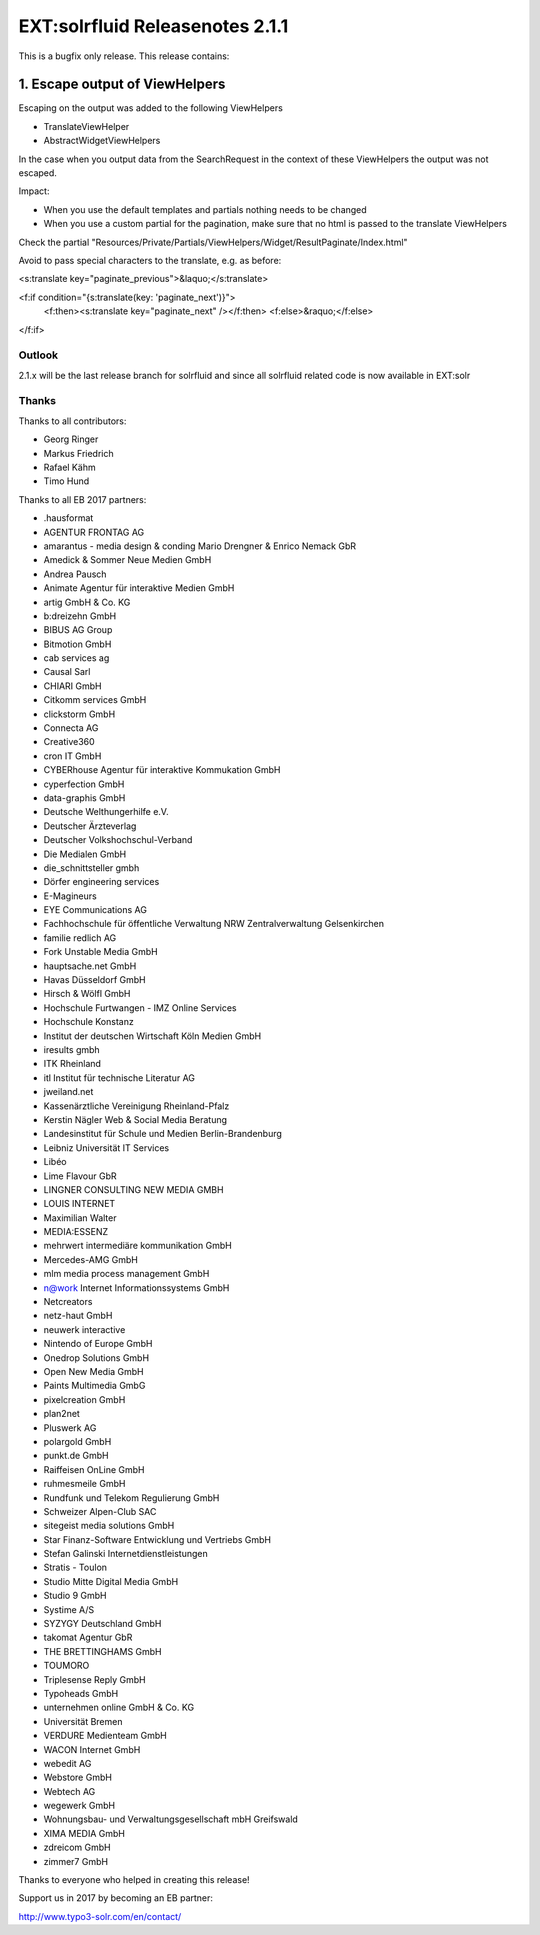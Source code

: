 ================================
EXT:solrfluid Releasenotes 2.1.1
================================

This is a bugfix only release. This release contains:

1. Escape output of ViewHelpers
-------------------------------

Escaping on the output was added to the following ViewHelpers

* TranslateViewHelper
* AbstractWidgetViewHelpers

In the case when you output data from the SearchRequest in the context of these ViewHelpers the output was not escaped.

Impact:

* When you use the default templates and partials nothing needs to be changed
* When you use a custom partial for the pagination, make sure that no html is passed to the translate ViewHelpers

Check the partial "Resources/Private/Partials/ViewHelpers/Widget/ResultPaginate/Index.html"

Avoid to pass special characters to the translate, e.g. as before:

<s:translate key="paginate_previous">&laquo;</s:translate>

<f:if condition="{s:translate(key: 'paginate_next')}">
	<f:then><s:translate key="paginate_next" /></f:then>
	<f:else>&raquo;</f:else>
</f:if>

Outlook
=======

2.1.x will be the last release branch for solrfluid and since all solrfluid related code is now available in EXT:solr

Thanks
======

Thanks to all contributors:

* Georg Ringer
* Markus Friedrich
* Rafael Kähm
* Timo Hund

Thanks to all EB 2017 partners:

* .hausformat
* AGENTUR FRONTAG AG
* amarantus - media design & conding Mario Drengner & Enrico Nemack GbR
* Amedick & Sommer Neue Medien GmbH
* Andrea Pausch
* Animate Agentur für interaktive Medien GmbH
* artig GmbH & Co. KG
* b:dreizehn GmbH
* BIBUS AG Group
* Bitmotion GmbH
* cab services ag
* Causal Sarl
* CHIARI GmbH
* Citkomm services GmbH
* clickstorm GmbH
* Connecta AG
* Creative360
* cron IT GmbH
* CYBERhouse Agentur für interaktive Kommukation GmbH
* cyperfection GmbH
* data-graphis GmbH
* Deutsche Welthungerhilfe e.V.
* Deutscher Ärzteverlag
* Deutscher Volkshochschul-Verband
* Die Medialen GmbH
* die_schnittsteller gmbh
* Dörfer engineering services
* E-Magineurs
* EYE Communications AG
* Fachhochschule für öffentliche Verwaltung NRW Zentralverwaltung Gelsenkirchen
* familie redlich AG
* Fork Unstable Media GmbH
* hauptsache.net GmbH
* Havas Düsseldorf GmbH
* Hirsch & Wölfl GmbH
* Hochschule Furtwangen - IMZ Online Services
* Hochschule Konstanz
* Institut der deutschen Wirtschaft Köln Medien GmbH
* iresults gmbh
* ITK Rheinland
* itl Institut für technische Literatur AG
* jweiland.net
* Kassenärztliche Vereinigung Rheinland-Pfalz
* Kerstin Nägler Web & Social Media Beratung
* Landesinstitut für Schule und Medien Berlin-Brandenburg
* Leibniz Universität IT Services
* Libéo
* Lime Flavour GbR
* LINGNER CONSULTING NEW MEDIA GMBH
* LOUIS INTERNET
* Maximilian Walter
* MEDIA:ESSENZ
* mehrwert intermediäre kommunikation GmbH
* Mercedes-AMG GmbH
* mlm media process management GmbH
* n@work Internet Informationssystems GmbH
* Netcreators
* netz-haut GmbH
* neuwerk interactive
* Nintendo of Europe GmbH
* Onedrop Solutions GmbH
* Open New Media GmbH
* Paints Multimedia GmbG
* pixelcreation GmbH
* plan2net
* Pluswerk AG
* polargold GmbH
* punkt.de GmbH
* Raiffeisen OnLine GmbH
* ruhmesmeile GmbH
* Rundfunk und Telekom Regulierung GmbH
* Schweizer Alpen-Club SAC
* sitegeist media solutions GmbH
* Star Finanz-Software Entwicklung und Vertriebs GmbH
* Stefan Galinski Internetdienstleistungen
* Stratis - Toulon
* Studio Mitte Digital Media GmbH
* Studio 9 GmbH
* Systime A/S
* SYZYGY Deutschland GmbH
* takomat Agentur GbR
* THE BRETTINGHAMS GmbH
* TOUMORO
* Triplesense Reply GmbH
* Typoheads GmbH
* unternehmen online GmbH & Co. KG
* Universität Bremen
* VERDURE Medienteam GmbH
* WACON Internet GmbH
* webedit AG
* Webstore GmbH
* Webtech AG
* wegewerk GmbH
* Wohnungsbau- und Verwaltungsgesellschaft mbH Greifswald
* XIMA MEDIA GmbH
* zdreicom GmbH
* zimmer7 GmbH

Thanks to everyone who helped in creating this release!

Support us in 2017 by becoming an EB partner:

http://www.typo3-solr.com/en/contact/
